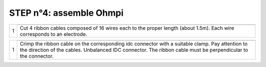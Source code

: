 
**STEP n°4:** assemble Ohmpi 
****************************************************
   
.. table::
   :align: center
   
   +--------+------------------------------------------------------------+
   |        |   .. image:: step_n_4/step_4_1.jpg                         |
   |      1 +------------------------------------------------------------+
   |        |Cut 4 ribbon cables composed of 16 wires each to the proper | 
   |        |length (about 1.5m). Each wire corresponds to an electrode. |                                                                      
   +--------+------------------------------------------------------------+

.. table::
   :align: center

   +--------+------------------------------------------------------------+
   |        |   .. image:: step_n_4/step_4_2.jpg                         |
   |      1 +------------------------------------------------------------+
   |        |Crimp the ribbon cable on the corresponding idc connector   | 
   |        |with a suitable clamp. Pay attention to the direction of the|                                                                      
   |        |cables. Unbalanced IDC connector. The ribbon cable must be  | 
   |        |perpendicular to the connector.                             |
   +--------+------------------------------------------------------------+
   
   